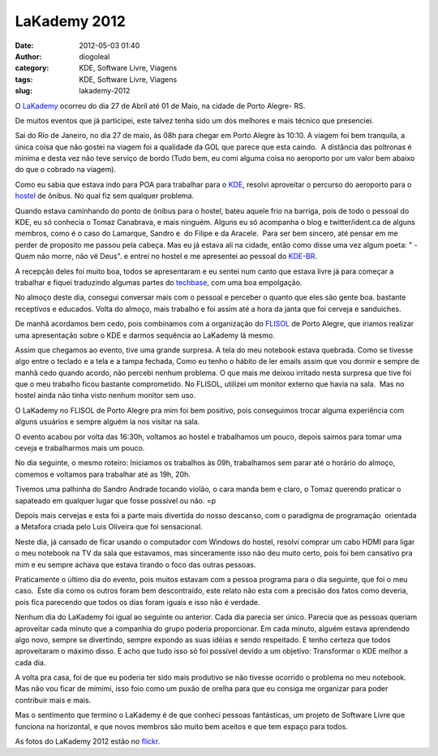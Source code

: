 LaKademy 2012
#############
:date: 2012-05-03 01:40
:author: diogoleal
:category: KDE, Software Livre, Viagens
:tags: KDE, Software Livre, Viagens
:slug: lakademy-2012

|image0|

O `LaKademy <http://br.kde.org/LAkademy>`__ ocorreu do dia 27 de Abril
até 01 de Maio, na cidade de Porto Alegre- RS.

De muitos eventos que já participei, este talvez tenha sido um dos
melhores e mais técnico que presenciei.

Sai do Rio de Janeiro, no dia 27 de maio, às 08h para chegar em Porto
Alegre às 10:10. A viagem foi bem tranquila, a única coisa que não
gostei na viagem foi a qualidade da GOL que parece que esta caindo.  A
distância das poltronas é minima e desta vez não teve serviço de bordo
(Tudo bem, eu comi alguma coisa no aeroporto por um valor bem abaixo do
que o cobrado na viagem).

Como eu sabia que estava indo para POA para trabalhar para o
`KDE <http://www.kde.org>`__, resolvi aproveitar o percurso do aeroporto
para o `hostel <http://www.portoalegreecohostel.com.br/>`__ de ônibus.
No qual fiz sem qualquer problema.

Quando estava caminhando do ponto de ônibus para o hostel, bateu aquele
frio na barriga, pois de todo o pessoal do KDE, eu só conhecia o Tomaz
Canabrava, e mais ninguém. Alguns eu só acompanha o blog e
twitter/ident.ca de alguns membros, como é o caso do Lamarque, Sandro e
 do Filipe e da Aracele.  Para ser bem sincero, até pensar em me perder
de proposito me passou pela cabeça. Mas eu já estava ali na cidade,
então como disse uma vez algum poeta: " - Quem não morre, não vê Deus".
e entrei no hostel e me apresentei ao pessoal do
`KDE-BR <http://br.kde.org>`__.

A recepção deles foi muito boa, todos se apresentaram e eu sentei num
canto que estava livre já para começar a trabalhar e fiquei traduzindo
algumas partes do `techbase <http://techbase.kde.org>`__, com uma boa
empolgação.

No almoço deste dia, consegui conversar mais com o pessoal e perceber o
quanto que eles são gente boa. bastante receptivos e educados. Volta do
almoço, mais trabalho e foi assim até a hora da janta que foi cerveja e
sanduiches.

De manhã acordamos bem cedo, pois combinamos com a organização do
`FLISOL <http://www.flisol.net/FLISOL2012/Brasil/PortoAlegre>`__ de
Porto Alegre, que iriamos realizar uma apresentação sobre o KDE e darmos
sequência ao LaKademy lá mesmo.

Assim que chegamos ao evento, tive uma grande surpresa. A tela do meu
notebook estava quebrada. Como se tivesse algo entre o teclado e a tela
e a tampa fechada, Como eu tenho o hábito de ler emails assim que vou
dormir e sempre de manhã cedo quando acordo, não percebi nenhum
problema. O que mais me deixou irritado nesta surpresa que tive foi que
o meu trabalho ficou bastante comprometido. No FLISOL, utilizei um
monitor externo que havia na sala.  Mas no hostel ainda não tinha visto
nenhum monitor sem uso.

O LaKademy no FLISOL de Porto Alegre pra mim foi bem positivo, pois
conseguimos trocar alguma experiência com alguns usuários e sempre
alguém ia nos visitar na sala.

O evento acabou por volta das 16:30h, voltamos ao hostel e trabalhamos
um pouco, depois saimos para tomar uma ceveja e trabalharmos mais um
pouco.

No dia seguinte, o mesmo roteiro: Iniciamos os trabalhos às 09h,
trabalhamos sem parar até o horário do almoço, comemos e voltamos para
trabalhar até as 19h, 20h.

Tivemos uma palhinha do Sandro Andrade tocando violão, o cara manda bem
e claro, o Tomaz querendo praticar o sapateado em qualquer lugar que
fosse possível ou não. =p

Depois mais cervejas e esta foi a parte mais divertida do nosso
descanso, com o paradigma de programação  orientada a Metafora criada
pelo Luis Oliveira que foi sensacional.

Neste dia, já cansado de ficar usando o computador com Windows do
hostel, resolvi comprar um cabo HDMI para ligar o meu notebook na TV da
sala que estavamos, mas sinceramente isso não deu muito certo, pois foi
bem cansativo pra mim e eu sempre achava que estava tirando o foco das
outras pessoas.

Praticamente o último dia do evento, pois muitos estavam com a pessoa
programa para o dia seguinte, que foi o meu caso.  Este dia como os
outros foram bem descontraído, este relato não esta com a precisão dos
fatos como deveria, pois fica parecendo que todos os dias foram iguais e
isso não é verdade.

Nenhum dia do LaKademy foi igual ao seguinte ou anterior. Cada dia
parecia ser único. Parecia que as pessoas queriam aproveitar cada minuto
que a companhia do grupo poderia proporcionar. Em cada minuto, alguém
estava aprendendo algo novo, sempre se divertindo, sempre expondo as
suas idéias e sendo respeitado. E tenho certeza que todos aproveitaram o
máximo disso. E acho que tudo isso só foi possível devido a um objetivo:
Transformar o KDE melhor a cada dia.

A volta pra casa, foi de que eu poderia ter sido mais produtivo se não
tivesse ocorrido o problema no meu notebook. Mas não vou ficar de
mimimi, isso foio como um puxão de orelha para que eu consiga me
organizar para poder contribuir mais e mais.

Mas o sentimento que termino o LaKademy é de que conheci pessoas
fantásticas, um projeto de Software Livre que funciona na horizontal, e
que novos membros são muito bem aceitos e que tem espaço para todos.

As fotos do LaKademy 2012 estão no
`flickr <https://secure.flickr.com/photos/kdebr/sets/72157629556717474/>`__.

.. |image0| image:: https://liveblue.files.wordpress.com/2012/04/bannerlakademyf.jpg
